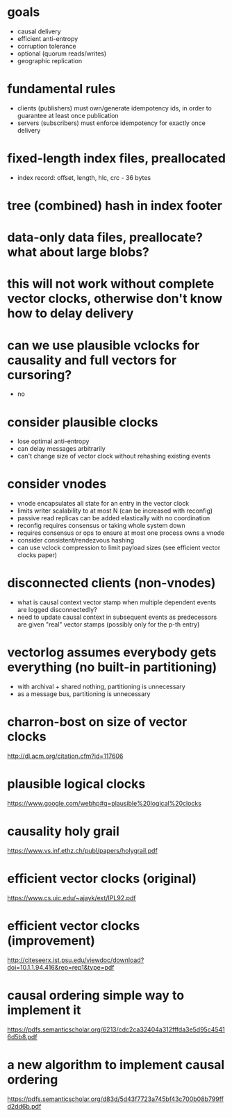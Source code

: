 * goals
  * causal delivery
  * efficient anti-entropy
  * corruption tolerance
  * optional (quorum reads/writes)
  * geographic replication

* fundamental rules
  * clients (publishers) must own/generate idempotency ids, in order to guarantee at least once publication
  * servers (subscribers) must enforce idempotency for exactly once delivery

* fixed-length index files, preallocated
  * index record: offset, length, hlc, crc - 36 bytes
* tree (combined) hash in index footer
* data-only data files, preallocate? what about large blobs?
* this will not work without complete vector clocks, otherwise don't know how to delay delivery
* can we use plausible vclocks for causality and full vectors for cursoring?
  * no

* consider plausible clocks
  * lose optimal anti-entropy
  * can delay messages arbitrarily
  * can't change size of vector clock without rehashing existing events

* consider vnodes
  * vnode encapsulates all state for an entry in the vector clock
  * limits writer scalability to at most N (can be increased with reconfig)
  * passive read replicas can be added elastically with no coordination
  * reconfig requires consensus or taking whole system down
  * requires consensus or ops to ensure at most one process owns a vnode
  * consider consistent/rendezvous hashing
  * can use vclock compression to limit payload sizes (see efficient vector clocks paper)

* disconnected clients (non-vnodes)
  * what is causal context vector stamp when multiple dependent events are logged disconnectedly?
  * need to update causal context in subsequent events as predecessors are given "real" vector stamps (possibly only for the p-th entry)

* vectorlog assumes everybody gets everything (no built-in partitioning)
  * with archival + shared nothing, partitioning is unnecessary
  * as a message bus, partitioning is unnecessary

* charron-bost on size of vector clocks
  [[http://dl.acm.org/citation.cfm?id=117606]]
* plausible logical clocks
  [[https://www.google.com/webhp#q=plausible%20logical%20clocks]]
* causality holy grail
  [[https://www.vs.inf.ethz.ch/publ/papers/holygrail.pdf]]
* efficient vector clocks (original)
  [[https://www.cs.uic.edu/~ajayk/ext/IPL92.pdf]]
* efficient vector clocks (improvement)
  [[http://citeseerx.ist.psu.edu/viewdoc/download?doi=10.1.1.94.416&rep=rep1&type=pdf]]
* causal ordering simple way to implement it
 [[https://pdfs.semanticscholar.org/6213/cdc2ca32404a312fffda3e5d95c45416d5b8.pdf]]
* a new algorithm to implement causal ordering
  [[https://pdfs.semanticscholar.org/d83d/5d43f7723a745bf43c700b08b799ffd2dd6b.pdf]]
